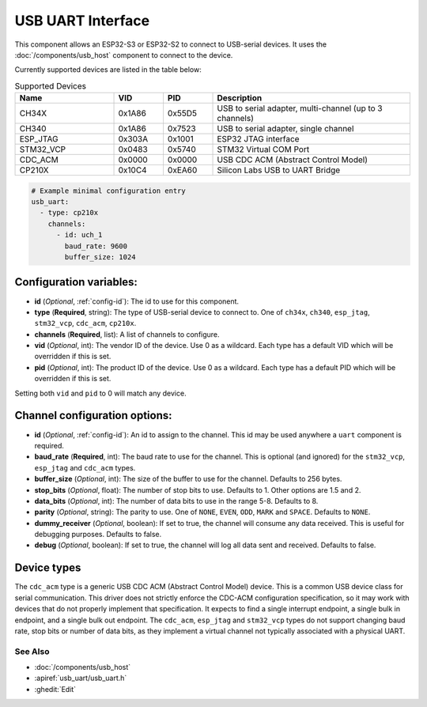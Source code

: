 USB UART Interface
==================


.. seo::
    :description: Instructions for setting up a USB Host UART interface on an ESP32 in ESPHome
    :image: usb.svg

This component allows an ESP32-S3 or ESP32-S2 to connect to USB-serial devices. It uses the :doc:`/components/usb_host`
component to connect to the device.

Currently supported devices are listed in the table below:


.. list-table:: Supported Devices
    :widths: 20 10 10 40
    :header-rows: 1

    * - Name
      - VID
      - PID
      - Description
    * - CH34X
      - 0x1A86
      - 0x55D5
      - USB to serial adapter, multi-channel (up to 3 channels)
    * - CH340
      - 0x1A86
      - 0x7523
      - USB to serial adapter, single channel
    * - ESP\_JTAG
      - 0x303A
      - 0x1001
      - ESP32 JTAG interface
    * - STM32\_VCP
      - 0x0483
      - 0x5740
      - STM32 Virtual COM Port
    * - CDC\_ACM
      - 0x0000
      - 0x0000
      - USB CDC ACM (Abstract Control Model)
    * - CP210X
      - 0x10C4
      - 0xEA60
      - Silicon Labs USB to UART Bridge

.. code-block:: yaml

    # Example minimal configuration entry
    usb_uart:
      - type: cp210x
        channels:
          - id: uch_1
            baud_rate: 9600
            buffer_size: 1024


Configuration variables:
************************

- **id** (*Optional*, :ref:`config-id`): The id to use for this component.
- **type** (**Required**, string): The type of USB-serial device to connect to. One of ``ch34x``, ``ch340``, ``esp_jtag``, ``stm32_vcp``, ``cdc_acm``, ``cp210x``.
- **channels** (**Required**, list): A list of channels to configure.
- **vid** (*Optional*, int): The vendor ID of the device. Use 0 as a wildcard. Each type has a default VID which will be overridden if this is set.
- **pid** (*Optional*, int): The product ID of the device. Use 0 as a wildcard. Each type has a default PID which will be overridden if this is set.

Setting both ``vid`` and ``pid`` to 0 will match any device.

Channel configuration options:
******************************

- **id** (*Optional*, :ref:`config-id`): An id to assign to the channel. This id may be used anywhere a ``uart`` component is required.
- **baud_rate** (**Required**, int): The baud rate to use for the channel. This is optional (and ignored) for the ``stm32_vcp``, ``esp_jtag`` and ``cdc_acm`` types.
- **buffer_size** (*Optional*, int): The size of the buffer to use for the channel. Defaults to 256 bytes.
- **stop_bits** (*Optional*, float): The number of stop bits to use. Defaults to 1. Other options are 1.5 and 2.
- **data_bits** (*Optional*, int): The number of data bits to use in the range 5-8. Defaults to 8.
- **parity** (*Optional*, string): The parity to use. One of ``NONE``, ``EVEN``, ``ODD``, ``MARK`` and ``SPACE``. Defaults to ``NONE``.
- **dummy_receiver** (*Optional*, boolean): If set to true, the channel will consume any data received. This is useful for debugging purposes. Defaults to false.
- **debug** (*Optional*, boolean): If set to true, the channel will log all data sent and received. Defaults to false.

Device types
************

The ``cdc_acm`` type is a generic USB CDC ACM (Abstract Control Model) device. This is a common USB device class for serial communication.
This driver does not strictly enforce the CDC-ACM configuration specification, so it may work with devices that do not properly implement that specification. It expects to find a single interrupt endpoint, a single bulk in endpoint, and a single bulk out endpoint.
The ``cdc_acm``, ``esp_jtag`` and ``stm32_vcp`` types do not support changing baud rate, stop bits or number of data bits, as they implement a virtual channel not typically associated with a physical UART.

See Also
--------

- :doc:`/components/usb_host`
- :apiref:`usb_uart/usb_uart.h`
- :ghedit:`Edit`
